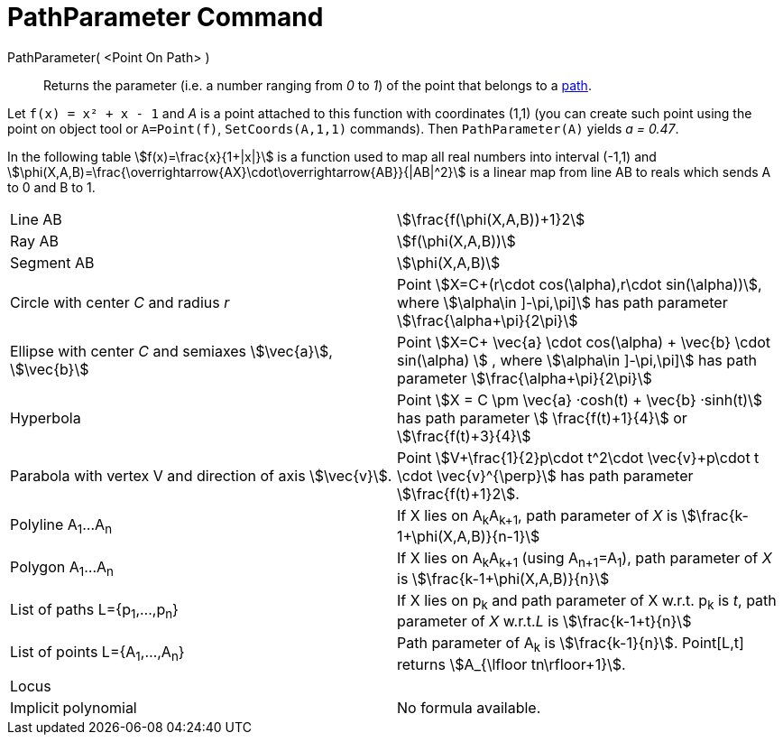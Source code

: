 = PathParameter Command
:page-en: commands/PathParameter
ifdef::env-github[:imagesdir: /en/modules/ROOT/assets/images]

PathParameter( <Point On Path> )::
  Returns the parameter (i.e. a number ranging from _0_ to _1_) of the point that belongs to a
  xref:/Geometric_Objects.adoc[path].

[EXAMPLE]
====

Let `++f(x) = x² + x - 1++` and  _A_ is a point attached to this function with coordinates (1,1) (you can create such point using the point on object tool or `A=Point(f)`, `SetCoords(A,1,1)` commands). Then `++PathParameter(A)++` yields _a
= 0.47_.

====

In the following table stem:[f(x)=\frac{x}{1+|x|}] is a function used to map all real numbers into interval (-1,1) and
stem:[\phi(X,A,B)=\frac{\overrightarrow{AX}\cdot\overrightarrow{AB}}{|AB|^2}] is a linear map from line AB to reals
which sends A to 0 and B to 1.

[cols=",",]
|===

|Line AB |stem:[\frac{f(\phi(X,A,B))+1}2]

|Ray AB |stem:[f(\phi(X,A,B))]

|Segment AB |stem:[\phi(X,A,B)]

|Circle with center _C_ and radius _r_ |Point stem:[X=C+(r\cdot cos(\alpha),r\cdot sin(\alpha))], where stem:[\alpha\in \]-\pi,\pi\]] has path parameter stem:[\frac{\alpha+\pi}{2\pi}]

|Ellipse with center _C_ and semiaxes stem:[\vec{a}], stem:[\vec{b}] |Point stem:[X=C+ \vec{a} \cdot cos(\alpha) + \vec{b} \cdot sin(\alpha) ] , where stem:[\alpha\in \]-\pi,\pi\]] has path parameter
stem:[\frac{\alpha+\pi}{2\pi}]

|Hyperbola |Point stem:[X = C \pm \vec{a} ·cosh(t) + \vec{b} ·sinh(t)] has path parameter stem:[ \frac{f(t)+1}{4}]
or stem:[\frac{f(t)+3}{4}]

|Parabola with vertex V and direction of axis stem:[\vec{v}]. |Point stem:[V+\frac{1}{2}p\cdot t^2\cdot
\vec{v}+p\cdot t \cdot \vec{v}^{\perp}] has path parameter stem:[\frac{f(t)+1}2].

|Polyline A~1~...A~n~ |If X lies on A~k~A~k+1~, path parameter of _X_ is stem:[\frac{k-1+\phi(X,A,B)}{n-1}]

|Polygon A~1~...A~n~ |If X lies on A~k~A~k+1~ (using A~n+1~=A~1~), path parameter of _X_ is
stem:[\frac{k-1+\phi(X,A,B)}{n}]

|List of paths L={p~1~,...,p~n~} |If X lies on p~k~ and path parameter of X w.r.t. p~k~ is _t_, path parameter of _X_
w.r.t._L_ is stem:[\frac{k-1+t}{n}]

|List of points L={A~1~,...,A~n~} |Path parameter of A~k~ is stem:[\frac{k-1}{n}]. Point[L,t] returns
stem:[A_{\lfloor tn\rfloor+1}].

|Locus |

|Implicit polynomial |No formula available.
|===

